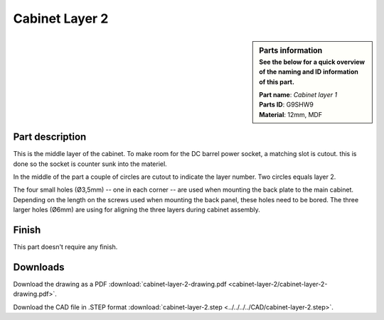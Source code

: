 .. _cabinet layer 2:

Cabinet Layer 2
***************

.. sidebar:: Parts information
  :subtitle: See the below for a quick overview of the naming and ID information of this part.

  | **Part name**: *Cabinet layer 1*
  | **Parts ID**: G9SHW9
  | **Material**: 12mm, MDF

Part description
----------------
This is the middle layer of the cabinet. To make room for the DC barrel power socket, a matching slot is cutout. this is done so the socket is counter sunk into the materiel.

In the middle of the part a couple of circles are cutout to indicate the layer number. Two circles equals layer 2.

The four small holes (Ø3,5mm) -- one in each corner -- are used when mounting the back plate to the main cabinet. Depending on the length on the screws used when mounting the back panel, these holes need to be bored.
The three larger holes (Ø6mm) are using for aligning the three layers during cabinet assembly.


.. image:: cabinet-layer-2/cabinet-layer-2-drawing.png
  :width: 500
  :alt: Drawing with measurements of the back panel

Finish
------
This part doesn't require any finish.

Downloads
---------

Download the drawing as a PDF :download:`cabinet-layer-2-drawing.pdf <cabinet-layer-2/cabinet-layer-2-drawing.pdf>`.

Download the CAD file in .STEP format :download:`cabinet-layer-2.step <../../../../CAD/cabinet-layer-2.step>`.

.. panels::
    :column: col-lg-12

    Fusion 360 Source Files
    ^^^^^^^^^^^^^^^^^^^^^^^

    *The model is developed in Fusion 360. To access the original Fusion 360 source files, follow the link below.*

    .. link-button:: https://a360.co/37I9c8J
        :classes: btn-success
        :text: Access source files
